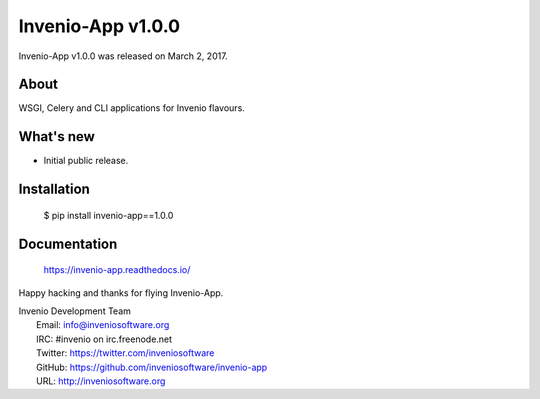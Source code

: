 ====================
 Invenio-App v1.0.0
====================

Invenio-App v1.0.0 was released on March 2, 2017.

About
-----
WSGI, Celery and CLI applications for Invenio flavours.

What's new
----------

- Initial public release.

Installation
------------

   $ pip install invenio-app==1.0.0

Documentation
-------------

   https://invenio-app.readthedocs.io/

Happy hacking and thanks for flying Invenio-App.

| Invenio Development Team
|   Email: info@inveniosoftware.org
|   IRC: #invenio on irc.freenode.net
|   Twitter: https://twitter.com/inveniosoftware
|   GitHub: https://github.com/inveniosoftware/invenio-app
|   URL: http://inveniosoftware.org
